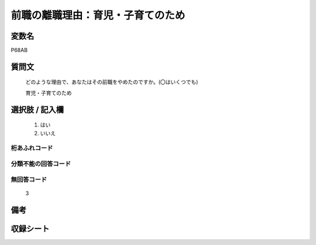 .. title:: P68AB
.. rst-class:: item
====================================================================================================
前職の離職理由：育児・子育てのため
====================================================================================================

.. rst-class:: varname
変数名
==================

P68AB

.. rst-class:: question
質問文
==================


   どのような理由で、あなたはその前職をやめたのですか。(〇はいくつでも)


   育児・子育てのため



.. rst-class:: answer
選択肢 / 記入欄
======================

  
     1. はい
  
     2. いいえ
  



.. rst-class:: overflow
桁あふれコード
-------------------------------
  


.. rst-class:: not_available
分類不能の回答コード
-------------------------------------
  


.. rst-class:: not_available
無回答コード
-------------------------------------
  3


.. rst-class:: bikou
備考
==================



.. rst-class:: include_sheet
収録シート
=======================================
.. hlist::
   :columns: 3
   
   
   * p21e_1
   
   


.. index:: P68AB